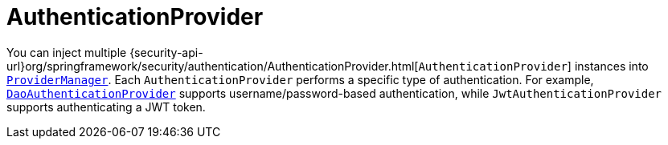 [[servlet-authentication-authenticationprovider]]
= AuthenticationProvider

You can inject multiple {security-api-url}org/springframework/security/authentication/AuthenticationProvider.html[`AuthenticationProvider`] instances into <<servlet-authentication-providermanager,`ProviderManager`>>.
Each `AuthenticationProvider` performs a specific type of authentication.
For example, <<servlet-authentication-daoauthenticationprovider,`DaoAuthenticationProvider`>> supports username/password-based authentication, while `JwtAuthenticationProvider` supports authenticating a JWT token.
